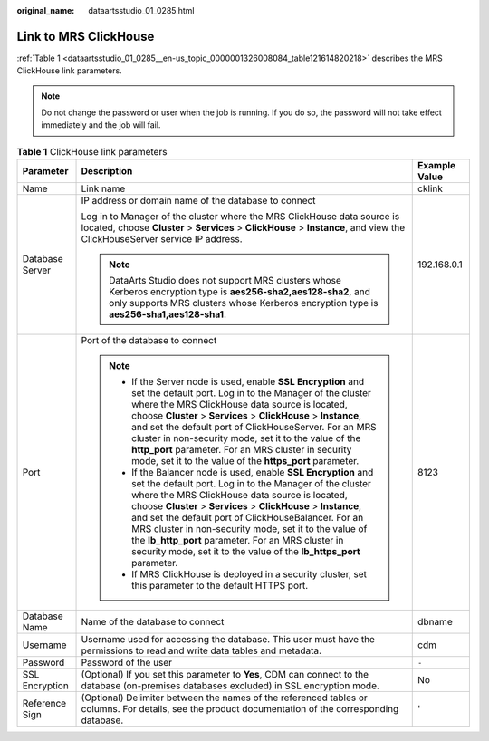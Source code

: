:original_name: dataartsstudio_01_0285.html

.. _dataartsstudio_01_0285:

Link to MRS ClickHouse
======================

:ref:`Table 1 <dataartsstudio_01_0285__en-us_topic_0000001326008084_table121614820218>` describes the MRS ClickHouse link parameters.

.. note::

   Do not change the password or user when the job is running. If you do so, the password will not take effect immediately and the job will fail.

.. _dataartsstudio_01_0285__en-us_topic_0000001326008084_table121614820218:

.. table:: **Table 1** ClickHouse link parameters

   +-----------------------+-----------------------------------------------------------------------------------------------------------------------------------------------------------------------------------------------------------------------------------------------------------------------------------------------------------------------------------------------------------------------------------------------------------------------------------------------------------------------------------------------+-----------------------+
   | Parameter             | Description                                                                                                                                                                                                                                                                                                                                                                                                                                                                                   | Example Value         |
   +=======================+===============================================================================================================================================================================================================================================================================================================================================================================================================================================================================================+=======================+
   | Name                  | Link name                                                                                                                                                                                                                                                                                                                                                                                                                                                                                     | cklink                |
   +-----------------------+-----------------------------------------------------------------------------------------------------------------------------------------------------------------------------------------------------------------------------------------------------------------------------------------------------------------------------------------------------------------------------------------------------------------------------------------------------------------------------------------------+-----------------------+
   | Database Server       | IP address or domain name of the database to connect                                                                                                                                                                                                                                                                                                                                                                                                                                          | 192.168.0.1           |
   |                       |                                                                                                                                                                                                                                                                                                                                                                                                                                                                                               |                       |
   |                       | Log in to Manager of the cluster where the MRS ClickHouse data source is located, choose **Cluster** > **Services** > **ClickHouse** > **Instance**, and view the ClickHouseServer service IP address.                                                                                                                                                                                                                                                                                        |                       |
   |                       |                                                                                                                                                                                                                                                                                                                                                                                                                                                                                               |                       |
   |                       | .. note::                                                                                                                                                                                                                                                                                                                                                                                                                                                                                     |                       |
   |                       |                                                                                                                                                                                                                                                                                                                                                                                                                                                                                               |                       |
   |                       |    DataArts Studio does not support MRS clusters whose Kerberos encryption type is **aes256-sha2,aes128-sha2**, and only supports MRS clusters whose Kerberos encryption type is **aes256-sha1,aes128-sha1**.                                                                                                                                                                                                                                                                                 |                       |
   +-----------------------+-----------------------------------------------------------------------------------------------------------------------------------------------------------------------------------------------------------------------------------------------------------------------------------------------------------------------------------------------------------------------------------------------------------------------------------------------------------------------------------------------+-----------------------+
   | Port                  | Port of the database to connect                                                                                                                                                                                                                                                                                                                                                                                                                                                               | 8123                  |
   |                       |                                                                                                                                                                                                                                                                                                                                                                                                                                                                                               |                       |
   |                       | .. note::                                                                                                                                                                                                                                                                                                                                                                                                                                                                                     |                       |
   |                       |                                                                                                                                                                                                                                                                                                                                                                                                                                                                                               |                       |
   |                       |    -  If the Server node is used, enable **SSL Encryption** and set the default port. Log in to the Manager of the cluster where the MRS ClickHouse data source is located, choose **Cluster** > **Services** > **ClickHouse** > **Instance**, and set the default port of ClickHouseServer. For an MRS cluster in non-security mode, set it to the value of the **http_port** parameter. For an MRS cluster in security mode, set it to the value of the **https_port** parameter.           |                       |
   |                       |    -  If the Balancer node is used, enable **SSL Encryption** and set the default port. Log in to the Manager of the cluster where the MRS ClickHouse data source is located, choose **Cluster** > **Services** > **ClickHouse** > **Instance**, and set the default port of ClickHouseBalancer. For an MRS cluster in non-security mode, set it to the value of the **lb_http_port** parameter. For an MRS cluster in security mode, set it to the value of the **lb_https_port** parameter. |                       |
   |                       |    -  If MRS ClickHouse is deployed in a security cluster, set this parameter to the default HTTPS port.                                                                                                                                                                                                                                                                                                                                                                                      |                       |
   +-----------------------+-----------------------------------------------------------------------------------------------------------------------------------------------------------------------------------------------------------------------------------------------------------------------------------------------------------------------------------------------------------------------------------------------------------------------------------------------------------------------------------------------+-----------------------+
   | Database Name         | Name of the database to connect                                                                                                                                                                                                                                                                                                                                                                                                                                                               | dbname                |
   +-----------------------+-----------------------------------------------------------------------------------------------------------------------------------------------------------------------------------------------------------------------------------------------------------------------------------------------------------------------------------------------------------------------------------------------------------------------------------------------------------------------------------------------+-----------------------+
   | Username              | Username used for accessing the database. This user must have the permissions to read and write data tables and metadata.                                                                                                                                                                                                                                                                                                                                                                     | cdm                   |
   +-----------------------+-----------------------------------------------------------------------------------------------------------------------------------------------------------------------------------------------------------------------------------------------------------------------------------------------------------------------------------------------------------------------------------------------------------------------------------------------------------------------------------------------+-----------------------+
   | Password              | Password of the user                                                                                                                                                                                                                                                                                                                                                                                                                                                                          | ``-``                 |
   +-----------------------+-----------------------------------------------------------------------------------------------------------------------------------------------------------------------------------------------------------------------------------------------------------------------------------------------------------------------------------------------------------------------------------------------------------------------------------------------------------------------------------------------+-----------------------+
   | SSL Encryption        | (Optional) If you set this parameter to **Yes**, CDM can connect to the database (on-premises databases excluded) in SSL encryption mode.                                                                                                                                                                                                                                                                                                                                                     | No                    |
   +-----------------------+-----------------------------------------------------------------------------------------------------------------------------------------------------------------------------------------------------------------------------------------------------------------------------------------------------------------------------------------------------------------------------------------------------------------------------------------------------------------------------------------------+-----------------------+
   | Reference Sign        | (Optional) Delimiter between the names of the referenced tables or columns. For details, see the product documentation of the corresponding database.                                                                                                                                                                                                                                                                                                                                         | '                     |
   +-----------------------+-----------------------------------------------------------------------------------------------------------------------------------------------------------------------------------------------------------------------------------------------------------------------------------------------------------------------------------------------------------------------------------------------------------------------------------------------------------------------------------------------+-----------------------+
